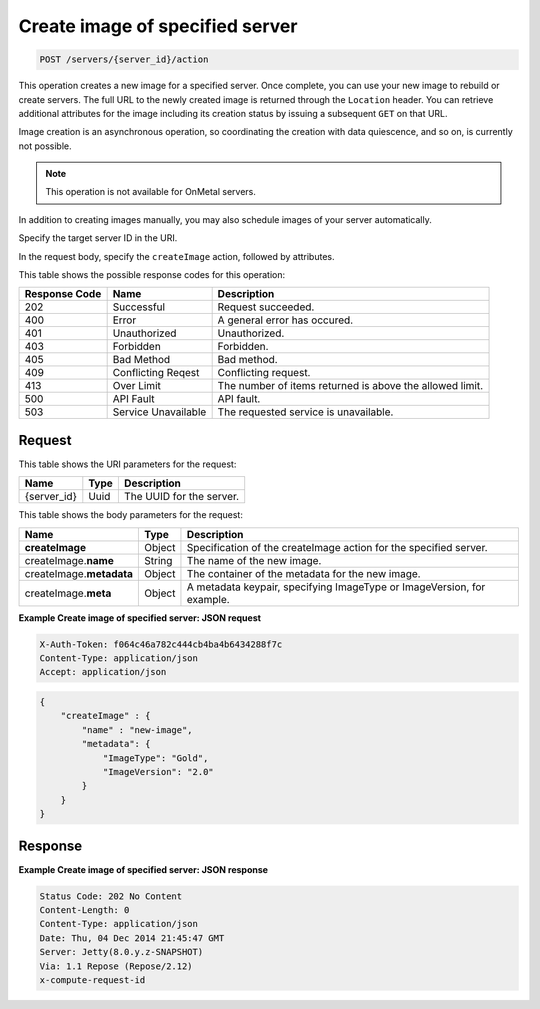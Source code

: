 .. _post-create-image-of-specified-server-servers-server-id-actions:

Create image of specified server
--------------------------------

.. code::

    POST /servers/{server_id}/action

This operation creates a new image for a specified server. Once complete, you
can use your new image to rebuild or create servers. The full URL to the newly
created image is returned through the ``Location`` header. You can retrieve
additional attributes for the image including its creation status by issuing a
subsequent ``GET`` on that URL.

Image creation is an asynchronous operation, so coordinating the creation with
data quiescence, and so on, is currently not possible.

.. note::
   This operation is not available for OnMetal servers.

In addition to creating images manually, you may also schedule images of your
server automatically.

Specify the target server ID in the URI.

In the request body, specify the ``createImage`` action, followed by attributes.



This table shows the possible response codes for this operation:


+-------------------------+-------------------------+-------------------------+
|Response Code            |Name                     |Description              |
+=========================+=========================+=========================+
|202                      |Successful               |Request succeeded.       |
+-------------------------+-------------------------+-------------------------+
|400                      |Error                    |A general error has      |
|                         |                         |occured.                 |
+-------------------------+-------------------------+-------------------------+
|401                      |Unauthorized             |Unauthorized.            |
+-------------------------+-------------------------+-------------------------+
|403                      |Forbidden                |Forbidden.               |
+-------------------------+-------------------------+-------------------------+
|405                      |Bad Method               |Bad method.              |
+-------------------------+-------------------------+-------------------------+
|409                      |Conflicting Reqest       |Conflicting request.     |
+-------------------------+-------------------------+-------------------------+
|413                      |Over Limit               |The number of items      |
|                         |                         |returned is above the    |
|                         |                         |allowed limit.           |
+-------------------------+-------------------------+-------------------------+
|500                      |API Fault                |API fault.               |
+-------------------------+-------------------------+-------------------------+
|503                      |Service Unavailable      |The requested service is |
|                         |                         |unavailable.             |
+-------------------------+-------------------------+-------------------------+


Request
^^^^^^^

This table shows the URI parameters for the request:

+--------------------------+------------------------+-------------------------+
|Name                      |Type                    |Description              |
+==========================+========================+=========================+
|{server_id}               |Uuid                    |The UUID for the server. |
+--------------------------+------------------------+-------------------------+


This table shows the body parameters for the request:

+--------------------------+------------------------+-------------------------+
|Name                      |Type                    |Description              |
+==========================+========================+=========================+
|**createImage**           |Object                  |Specification of the     |
|                          |                        |createImage action for   |
|                          |                        |the specified server.    |
+--------------------------+------------------------+-------------------------+
|createImage.\ **name**    |String                  |The name of the new      |
|                          |                        |image.                   |
+--------------------------+------------------------+-------------------------+
|createImage.\ **metadata**|Object                  |The container of the     |
|                          |                        |metadata for the new     |
|                          |                        |image.                   |
+--------------------------+------------------------+-------------------------+
|createImage.\ **meta**    |Object                  |A metadata keypair,      |
|                          |                        |specifying ImageType or  |
|                          |                        |ImageVersion, for        |
|                          |                        |example.                 |
+--------------------------+------------------------+-------------------------+


**Example Create image of specified server: JSON request**


.. code::

   X-Auth-Token: f064c46a782c444cb4ba4b6434288f7c
   Content-Type: application/json
   Accept: application/json


.. code::

   {
       "createImage" : {
           "name" : "new-image",
           "metadata": {
               "ImageType": "Gold",
               "ImageVersion": "2.0"
           }
       }
   }

Response
^^^^^^^^


**Example Create image of specified server: JSON response**


.. code::

   Status Code: 202 No Content
   Content-Length: 0
   Content-Type: application/json
   Date: Thu, 04 Dec 2014 21:45:47 GMT
   Server: Jetty(8.0.y.z-SNAPSHOT)
   Via: 1.1 Repose (Repose/2.12)
   x-compute-request-id




